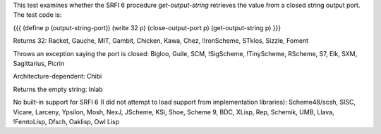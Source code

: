 This test examines whether the SRFI 6 procedure `get-output-string` retrieves the value from a closed string output port.  The test code is:

{{{
(define p (output-string-port))
(write 32 p)
(close-output-port p)
(get-output-string p)
}}}

Returns 32:  Racket, Gauche, MIT, Gambit, Chicken, Kawa, Chez, !IronScheme, STklos, Sizzle, Foment

Throws an exception saying the port is closed:  Bigloo, Guile, SCM, !SigScheme, !TinyScheme, RScheme, S7, Elk, SXM, Sagittarius, Picrin

Architecture-dependent: Chibi

Returns the empty string: Inlab

No built-in support for SRFI 6 (I did not attempt to load support from implementation libraries):  Scheme48/scsh, SISC, Vicare, Larceny, Ypsilon, Mosh, NexJ, JScheme, KSi, Shoe, Scheme 9, BDC, XLisp, Rep, Schemik, UMB, Llava, !FemtoLisp, Dfsch, Oaklisp, Owl Lisp

